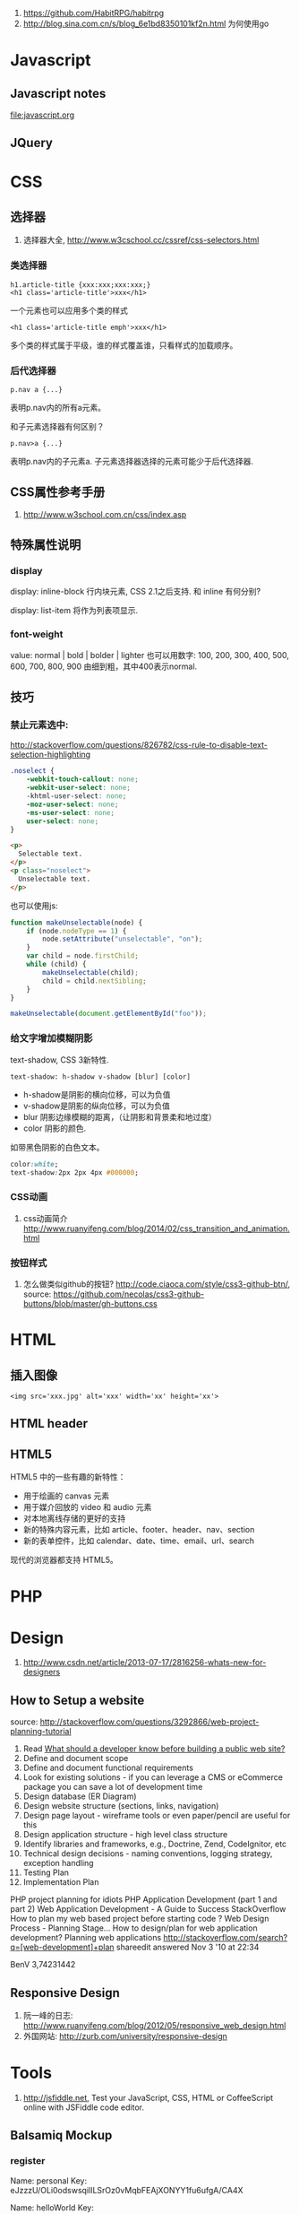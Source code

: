 
1. https://github.com/HabitRPG/habitrpg
2. http://blog.sina.com.cn/s/blog_6e1bd8350101kf2n.html 为何使用go
* Javascript
** Javascript notes
file:javascript.org
** JQuery
* CSS
** 选择器
1. 选择器大全, http://www.w3cschool.cc/cssref/css-selectors.html
*** 类选择器
: h1.article-title {xxx:xxx;xxx:xxx;}
: <h1 class='article-title'>xxx</h1>
一个元素也可以应用多个类的样式
: <h1 class='article-title emph'>xxx</h1>
多个类的样式属于平级，谁的样式覆盖谁，只看样式的加载顺序。
*** 后代选择器
: p.nav a {...}
表明p.nav内的所有a元素。

和子元素选择器有何区别？
: p.nav>a {...}
表明p.nav内的子元素a. 子元素选择器选择的元素可能少于后代选择器.
** CSS属性参考手册
1. http://www.w3school.com.cn/css/index.asp
** 特殊属性说明
*** display
display: inline-block
行内块元素, CSS 2.1之后支持.
和 inline 有何分别?

display: list-item
将作为列表项显示.

*** font-weight
value: normal | bold | bolder | lighter
也可以用数字: 100, 200, 300, 400, 500, 600, 700, 800, 900
由细到粗，其中400表示normal.

** 技巧
*** 禁止元素选中:
http://stackoverflow.com/questions/826782/css-rule-to-disable-text-selection-highlighting

#+BEGIN_SRC css
.noselect {
    -webkit-touch-callout: none;
    -webkit-user-select: none;
    -khtml-user-select: none;
    -moz-user-select: none;
    -ms-user-select: none;
    user-select: none;
}
#+END_SRC

#+BEGIN_SRC html
<p>
  Selectable text.
</p>
<p class="noselect">
  Unselectable text.
</p>
#+END_SRC

也可以使用js:
#+BEGIN_SRC js
function makeUnselectable(node) {
    if (node.nodeType == 1) {
        node.setAttribute("unselectable", "on");
    }
    var child = node.firstChild;
    while (child) {
        makeUnselectable(child);
        child = child.nextSibling;
    }
}

makeUnselectable(document.getElementById("foo"));
#+END_SRC
*** 给文字增加模糊阴影
text-shadow, CSS 3新特性.
: text-shadow: h-shadow v-shadow [blur] [color]
- h-shadow是阴影的横向位移，可以为负值
- v-shadow是阴影的纵向位移，可以为负值
- blur 阴影边缘模糊的距离，（让阴影和背景柔和地过度）
- color 阴影的颜色.

如带黑色阴影的白色文本。
#+BEGIN_SRC css
color:white;
text-shadow:2px 2px 4px #000000;
#+END_SRC

*** CSS动画
1. css动画简介 http://www.ruanyifeng.com/blog/2014/02/css_transition_and_animation.html
*** 按钮样式
1. 怎么做类似github的按钮? http://code.ciaoca.com/style/css3-github-btn/, source: https://github.com/necolas/css3-github-buttons/blob/master/gh-buttons.css

* HTML
** 插入图像
: <img src='xxx.jpg' alt='xxx' width='xx' height='xx'>
** HTML header
** HTML5
HTML5 中的一些有趣的新特性：

- 用于绘画的 canvas 元素
- 用于媒介回放的 video 和 audio 元素
- 对本地离线存储的更好的支持
- 新的特殊内容元素，比如 article、footer、header、nav、section
- 新的表单控件，比如 calendar、date、time、email、url、search

现代的浏览器都支持 HTML5。

* PHP

* Design
1. http://www.csdn.net/article/2013-07-17/2816256-whats-new-for-designers
** How to Setup a website
source: http://stackoverflow.com/questions/3292866/web-project-planning-tutorial

1. Read [[http://programmers.stackexchange.com/questions/46716/what-technical-details-should-a-programmer-of-a-web-application-consider-before][What should a developer know before building a public web site?]]
2. Define and document scope
3. Define and document functional requirements
4. Look for existing solutions - if you can leverage a CMS or eCommerce package you can save a lot of development time
5. Design database (ER Diagram)
6. Design website structure (sections, links, navigation)
7. Design page layout - wireframe tools or even paper/pencil are useful for this
8. Design application structure - high level class structure
9. Identify libraries and frameworks, e.g., Doctrine, Zend, CodeIgnitor, etc
10. Technical design decisions - naming conventions, logging strategy, exception handling
11. Testing Plan
12. Implementation Plan

PHP project planning for idiots
PHP Application Development (part 1 and part 2)
Web Application Development - A Guide to Success
StackOverflow
How to plan my web based project before starting code ?
Web Design Process - Planning Stage…
How to design/plan for web application development?
Planning web applications
http://stackoverflow.com/search?q=[web-development]+plan
shareedit
answered Nov 3 '10 at 22:34

BenV
3,74231442

** Responsive Design
1. 阮一峰的日志: http://www.ruanyifeng.com/blog/2012/05/responsive_web_design.html
2. 外国网站: http://zurb.com/university/responsive-design

* Tools
2. http://jsfiddle.net, Test your JavaScript, CSS, HTML or CoffeeScript online with JSFiddle code editor.
** Balsamiq Mockup
*** register
Name: personal
Key: eJzzzU/OLi0odswsqilILSrOz0vMqbFEAjXONYY1fu6ufgA/CA4X

Name: helloWorld
Key: eJzzzU/OLi0odswsqslIzcnJD88vykmpsUQCNc41hjV+7q5+AF74Ds8=

Name: china
Key: eJzzzU/OLi0odswsqknOyMxLrLFEAjXONYY1fu6ufgAJ5gy2

Name: ketty
Key: eJzzzU/OLi0odswsqslOLSmprLFEAjXONYY1fu6ufgAOOwzk
** DB Design
1. Mysql workbench
2. phpMyAdmin http://stackoverflow.com/questions/2663468/mysql-workbench-vs-phpmyadmin
* 美工
** 为什么要切片
为了图片快速下载和显示。
** PS切片工具具体使用
Link: http://jingyan.baidu.com/article/25648fc1c3eaee9190fd0059.html
** 开源切片方案
ImageMagick
: convert -crop 200 +repage verybig.jpg slice%02d.jpg

GIMP
1. 从选区建立参考线，然后 滤镜 | Web | slice，会生成html的table布局。http://docs.gimp.org/en/python-fu-slice.html
2. webSplit插件 http://www.arakne.es/en/dessign/gimp-websplit-new-version/, 通过路径建立切片，生成div布局。如何使用websplit: http://tieba.baidu.com/p/3238938081
* 开源的Web产品
** odoo(openERP)
ERP = enterprise Resource Planning, 企业资源规划。
在github上。
